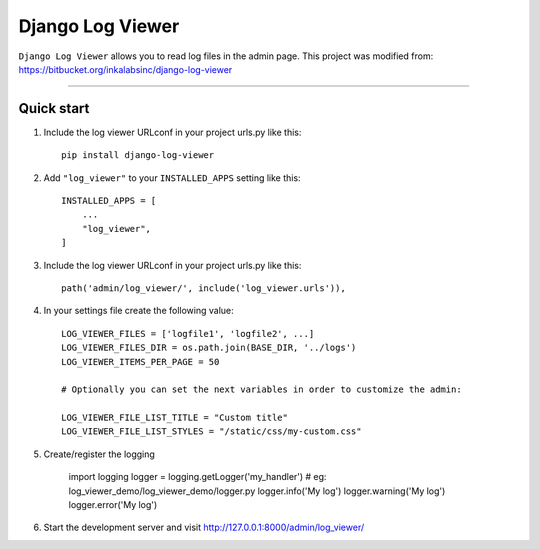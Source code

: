=================
Django Log Viewer
=================

|pypi version| |license| |build status|

``Django Log Viewer`` allows you to read log files in the admin page.
This project was modified from: https://bitbucket.org/inkalabsinc/django-log-viewer

-----------------

.. image:: https://i.imgur.com/XXlsszz.png


Quick start
-----------

1. Include the log viewer URLconf in your project urls.py like this::

    pip install django-log-viewer


2. Add ``"log_viewer"`` to your ``INSTALLED_APPS`` setting like this::

    INSTALLED_APPS = [
        ...
        "log_viewer",
    ]


3. Include the log viewer URLconf in your project urls.py like this::

    path('admin/log_viewer/', include('log_viewer.urls')),


4. In your settings file create the following value::

    LOG_VIEWER_FILES = ['logfile1', 'logfile2', ...]
    LOG_VIEWER_FILES_DIR = os.path.join(BASE_DIR, '../logs')
    LOG_VIEWER_ITEMS_PER_PAGE = 50

    # Optionally you can set the next variables in order to customize the admin:

    LOG_VIEWER_FILE_LIST_TITLE = "Custom title"
    LOG_VIEWER_FILE_LIST_STYLES = "/static/css/my-custom.css"


5. Create/register the logging

    import logging
    logger = logging.getLogger('my_handler')  # eg: log_viewer_demo/log_viewer_demo/logger.py
    logger.info('My log')
    logger.warning('My log')
    logger.error('My log')


6. Start the development server and visit http://127.0.0.1:8000/admin/log_viewer/


.. |pypi version| image:: https://img.shields.io/pypi/v/django-log-viewer.svg
   :target: https://pypi.python.org/pypi/django-log-viewer

.. |license| image:: https://img.shields.io/badge/license-MIT-green.svg
   :target: https://raw.githubusercontent.com/agusmakmun/django-log-viewer/master/LICENSE

.. |build status| image:: https://travis-ci.org/agusmakmun/django-log-viewer.svg?branch=master
   :target: https://travis-ci.org/agusmakmun/django-log-viewer
